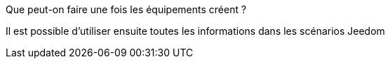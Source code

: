 ﻿[panel,primary]
.Que peut-on faire une fois les équipements créent ?
--
Il est possible d'utiliser ensuite toutes les informations dans les scénarios Jeedom 
--




